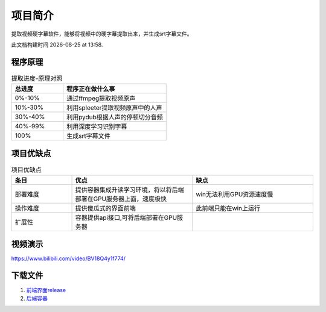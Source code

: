 项目简介
===========

提取视频硬字幕软件，能够将视频中的硬字幕提取出来，并生成srt字幕文件。

.. |date| date::
.. |time| date:: %H:%M

此文档构建时间 |date| at |time|.


程序原理
:::::::::::::::

..  csv-table:: 提取进度-原理对照
    :header: "总进度", "程序正在做什么事"
    :widths: 15, 30

    "0%-10%", "通过ffmpeg提取视频原声"
    "10%-30%", "利用spleeter提取视频原声中的人声"
    "30%-40%","利用pydub根据人声的停顿切分音频"
    "40%-99%","利用深度学习识别字幕"
    "100%","生成srt字幕文件"

项目优缺点
:::::::::::::::

..  csv-table:: 项目优缺点
    :header: "条目", "优点", "缺点"
    :widths: 15, 30, 30

    "部署难度", "提供容器集成升读学习环境，将以将后端部署在GPU服务器上面，速度极快","win无法利用GPU资源速度慢"
    "操作难度", "提供傻瓜式的界面前端","此前端只能在win上运行"
    "扩展性","容器提供api接口,可将后端部署在GPU服务器",""

视频演示
:::::::::::::::

https://www.bilibili.com/video/BV18Q4y1f774/

下载文件
:::::::::::::::

1. `前端界面release <https://github.com/m986883511/extract-video-subtittle/releases>`_
#. `后端容器 <https://hub.docker.com/repository/docker/m986883511/extract_subtitles>`_

